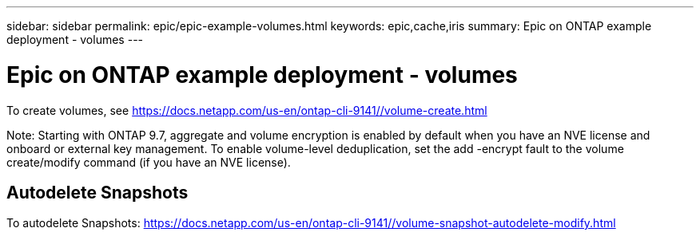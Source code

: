 ---
sidebar: sidebar
permalink: epic/epic-example-volumes.html
keywords: epic,cache,iris
summary: Epic on ONTAP example deployment - volumes
---

= Epic on ONTAP example deployment - volumes

:hardbreaks:
:nofooter:
:icons: font
:linkattrs:
:imagesdir: ../media

[.lead]
To create volumes, see https://docs.netapp.com/us-en/ontap-cli-9141//volume-create.html

Note: Starting with ONTAP 9.7, aggregate and volume encryption is enabled by default when you have an NVE license and onboard or external key management. To enable volume-level deduplication, set the add -encrypt fault to the volume create/modify command (if you have an NVE license).

== Autodelete Snapshots

To autodelete Snapshots: https://docs.netapp.com/us-en/ontap-cli-9141//volume-snapshot-autodelete-modify.html
